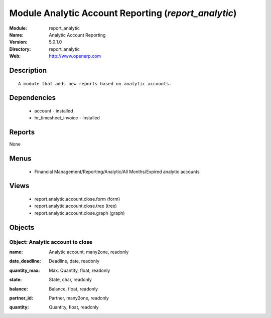 
Module Analytic Account Reporting (*report_analytic*)
=====================================================
:Module: report_analytic
:Name: Analytic Account Reporting
:Version: 5.0.1.0
:Directory: report_analytic
:Web: http://www.openerp.com

Description
-----------

::

  A module that adds new reports based on analytic accounts.

Dependencies
------------

 * account - installed
 * hr_timesheet_invoice - installed

Reports
-------

None


Menus
-------

 * Financial Management/Reporting/Analytic/All Months/Expired analytic accounts

Views
-----

 * report.analytic.account.close.form (form)
 * report.analytic.account.close.tree (tree)
 * report.analytic.account.close.graph (graph)


Objects
-------

Object: Analytic account to close
#################################

.. index::
  single: Analytic account to close object
.. 


:name: Analytic account, many2one, readonly



.. index::
  single: name field
.. 




:date_deadline: Deadline, date, readonly



.. index::
  single: date_deadline field
.. 




:quantity_max: Max. Quantity, float, readonly



.. index::
  single: quantity_max field
.. 




:state: State, char, readonly



.. index::
  single: state field
.. 




:balance: Balance, float, readonly



.. index::
  single: balance field
.. 




:partner_id: Partner, many2one, readonly



.. index::
  single: partner_id field
.. 




:quantity: Quantity, float, readonly



.. index::
  single: quantity field
.. 

